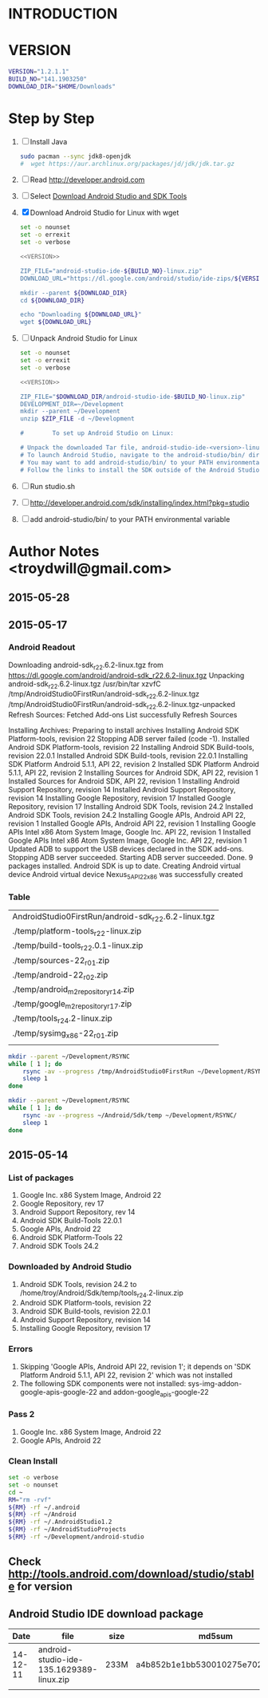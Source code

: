 * INTRODUCTION
* VERSION
  #+NAME: VERSION
  #+BEGIN_SRC sh
    VERSION="1.2.1.1"
    BUILD_NO="141.1903250"
    DOWNLOAD_DIR="$HOME/Downloads"
  #+END_SRC
* Step by Step
  1. [ ] Install Java
     #+BEGIN_SRC sh
       sudo pacman --sync jdk8-openjdk
       #  wget https://aur.archlinux.org/packages/jd/jdk/jdk.tar.gz
     #+END_SRC
  2. [ ] Read http://developer.android.com
  3. [ ] Select [[http://developer.android.com/sdk/index.html][Download Android Studio and SDK Tools]]
  4. [X] Download Android Studio for Linux with wget
     #+BEGIN_SRC sh :noweb yes :tangle bin/download-android-studio.sh :shebang #!/bin/bash
       set -o nounset
       set -o errexit
       set -o verbose

       <<VERSION>>

       ZIP_FILE="android-studio-ide-${BUILD_NO}-linux.zip"
       DOWNLOAD_URL="https://dl.google.com/android/studio/ide-zips/${VERSION}/${ZIP_FILE}"

       mkdir --parent ${DOWNLOAD_DIR}
       cd ${DOWNLOAD_DIR}
     
       echo "Downloading ${DOWNLOAD_URL}"
       wget ${DOWNLOAD_URL}
     #+END_SRC
  5. [ ] Unpack Android Studio for Linux
     #+BEGIN_SRC sh :noweb yes :tangle bin/unpack-android-studio.sh :shebang #!/bin/bash
       set -o nounset
       set -o errexit
       set -o verbose

       <<VERSION>>

       ZIP_FILE="$DOWNLOAD_DIR/android-studio-ide-$BUILD_NO-linux.zip"
       DEVELOPMENT_DIR=~/Development
       mkdir --parent ~/Development
       unzip $ZIP_FILE -d ~/Development

       #        To set up Android Studio on Linux:

       # Unpack the downloaded Tar file, android-studio-ide-<version>-linux.zip, into an appropriate location for your applications.
       # To launch Android Studio, navigate to the android-studio/bin/ directory in a terminal and execute studio.sh.
       # You may want to add android-studio/bin/ to your PATH environmental variable so that you can start Android Studio from any directory.
       # Follow the links to install the SDK outside of the Android Studio directories.
     #+END_SRC
  6. [ ] Run studio.sh
  7. [ ] http://developer.android.com/sdk/installing/index.html?pkg=studio
  8. [ ] add android-studio/bin/ to your PATH environmental variable
     
* Author Notes <troydwill@gmail.com>
** 2015-05-28
   
** 2015-05-17
*** Android Readout

Downloading android-sdk_r22.6.2-linux.tgz from https://dl.google.com/android/android-sdk_r22.6.2-linux.tgz
Unpacking android-sdk_r22.6.2-linux.tgz
/usr/bin/tar xzvfC /tmp/AndroidStudio0FirstRun/android-sdk_r22.6.2-linux.tgz /tmp/AndroidStudio0FirstRun/android-sdk_r22.6.2-linux.tgz-unpacked
Refresh Sources:
  Fetched Add-ons List successfully
  Refresh Sources

Installing Archives:
  Preparing to install archives
  Installing Android SDK Platform-tools, revision 22
  Stopping ADB server failed (code -1).
    Installed Android SDK Platform-tools, revision 22
  Installing Android SDK Build-tools, revision 22.0.1
    Installed Android SDK Build-tools, revision 22.0.1
  Installing SDK Platform Android 5.1.1, API 22, revision 2
    Installed SDK Platform Android 5.1.1, API 22, revision 2
  Installing Sources for Android SDK, API 22, revision 1
    Installed Sources for Android SDK, API 22, revision 1
  Installing Android Support Repository, revision 14
    Installed Android Support Repository, revision 14
  Installing Google Repository, revision 17
    Installed Google Repository, revision 17
  Installing Android SDK Tools, revision 24.2
    Installed Android SDK Tools, revision 24.2
  Installing Google APIs, Android API 22, revision 1
    Installed Google APIs, Android API 22, revision 1
  Installing Google APIs Intel x86 Atom System Image, Google Inc. API 22, revision 1
    Installed Google APIs Intel x86 Atom System Image, Google Inc. API 22, revision 1
    Updated ADB to support the USB devices declared in the SDK add-ons.
    Stopping ADB server succeeded.
    Starting ADB server succeeded.
  Done. 9 packages installed.
Android SDK is up to date.
Creating Android virtual device
Android virtual device Nexus_5_API_22_x86 was successfully created
*** Table   
   | AndroidStudio0FirstRun/android-sdk_r22.6.2-linux.tgz |
   | ./temp/platform-tools_r22-linux.zip                  |
   | ./temp/build-tools_r22.0.1-linux.zip                 |
   | ./temp/sources-22_r01.zip                            |
   | ./temp/android-22_r02.zip                            |
   | ./temp/android_m2repository_r14.zip                  |
   | ./temp/google_m2repository_r17.zip                   |
   | ./temp/tools_r24.2-linux.zip                         |
   | ./temp/sysimg_x86-22_r01.zip                         |
   |                                                      |

   #+BEGIN_SRC sh :tangle /tmp/rsync01.sh
     mkdir --parent ~/Development/RSYNC
     while [ 1 ]; do
         rsync -av --progress /tmp/AndroidStudio0FirstRun ~/Development/RSYNC/
         sleep 1
     done
   #+END_SRC
   #+BEGIN_SRC sh :tangle /tmp/rsync02.sh
     mkdir --parent ~/Development/RSYNC
     while [ 1 ]; do
         rsync -av --progress ~/Android/Sdk/temp ~/Development/RSYNC/
         sleep 1
     done
   #+END_SRC
** 2015-05-14
*** List of packages
    1. Google Inc. x86 System Image, Android 22
    2. Google Repository, rev 17
    3. Android Support Repository, rev 14
    4. Android SDK Build-Tools 22.0.1
    5. Google APIs, Android 22
    6. Android SDK Platform-Tools 22
    7. Android SDK Tools 24.2
*** Downloaded by Android Studio
    1. Android SDK Tools, revision 24.2 to /home/troy/Android/Sdk/temp/tools_r24.2-linux.zip
    2. Android SDK Platform-tools, revision 22
    3. Android SDK Build-tools, revision 22.0.1
    4. Android Support Repository, revision 14
    5. Installing Google Repository, revision 17
*** Errors
    1. Skipping 'Google APIs, Android API 22, revision 1'; it depends on 'SDK Platform Android 5.1.1, API 22, revision 2' which was not installed
    2. The following SDK components were not installed: sys-img-addon-google-apis-google-22 and addon-google_apis-google-22
*** Pass 2
    1. Google Inc. x86 System Image, Android 22
    2. Google APIs, Android 22
*** Clean Install
    #+BEGIN_SRC sh :tangle /tmp/clean-android.sh :shebang #!/usr/bin/bash
      set -o verbose
      set -o nounset
      cd ~
      RM="rm -rvf"
      ${RM} -rf ~/.android
      ${RM} -rf ~/Android
      ${RM} -rf ~/.AndroidStudio1.2
      ${RM} -rf ~/AndroidStudioProjects
      ${RM} -rf ~/Development/android-studio
    #+END_SRC
** Check http://tools.android.com/download/studio/stable for version
** Android Studio IDE download package
|     Date | file                                     | size | md5sum                           |
|----------+------------------------------------------+------+----------------------------------|
| 14-12-11 | android-studio-ide-135.1629389-linux.zip | 233M | a4b852b1e1bb530010275e702cf4661c |
|          |                                          |      |                                  |
   

